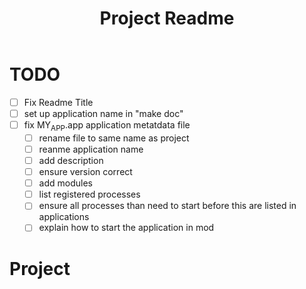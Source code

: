 #+TITLE: Project Readme

* TODO
- [ ] Fix Readme Title
- [ ] set up application name in "make doc"
- [ ] fix MY_APP.app application metatdata file
  - [ ] rename file to same name as project
  - [ ] reanme application name
  - [ ] add description
  - [ ] ensure version correct
  - [ ] add modules
  - [ ] list registered processes
  - [ ] ensure all processes than need to start before this are listed
    in applications
  - [ ] explain how to start the application in mod

* Project

